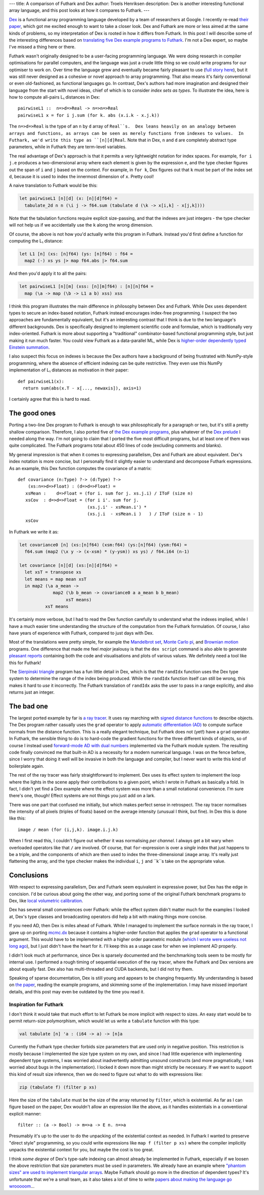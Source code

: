 ---
title: A comparison of Futhark and Dex
author: Troels Henriksen
description: Dex is another interesting functional array language, and this post looks at how it compares to Futhark.
---

`Dex <https://github.com/google-research/dex-lang>`_ is a functional
array programming language developed by a team of researchers at
Google.  I recently re-read `their paper
<https://openreview.net/pdf?id=rJxd7vsWPS>`_, which got me excited
enough to want to take a closer look.  Dex and Futhark are more or
less aimed at the same kinds of problems, so my interpretation of Dex
is rooted in how it differs from Futhark.  In this post I will
describe some of the interesting differences based on `translating
five Dex example programs to Futhark
<../examples.html#examples-from-dex>`_.  I'm not a Dex expert, so
maybe I've missed a thing here or there.

Futhark wasn't originally designed to be a user-facing programming
language.  We were doing research in compiler optimisations for
parallel computers, and the language was just a crude little thing so
we could write programs for our optimiser to work on.  Over time the
language grew and eventually became fairly pleasant to use (`full
story here
<2017-12-27-reflections-on-a-phd-accidentally-spent-on-language-design.html>`_),
but it was still never designed as a cohesive or novel approach to
array programming.  That also means it's fairly conventional or even
old-fashioned, as functional languages go.  In contrast, Dex's authors
had more imagination and designed their language from the start with
novel ideas, chief of which is to consider *index sets as types*.  To
illustrate the idea, here is how to compute all-pairs L₁ distances in
Dex::

  pairwiseL1 ::  n=>d=>Real -> n=>n=>Real
  pairwiseL1 x = for i j.sum (for k. abs (x.i.k - x.j.k))

The ``n=>d=>Real`` is the type of an ``n`` by ``d`` array of
``Real``s.  Dex leans heavily on an analogy between arrays and
functions, as arrays can be seen as merely functions from indexes to
values.  In Futhark, we'd write this type as ``[n][d]Real``.  Note
that in Dex, ``n`` and ``d`` are completely abstract type parameters,
while in Futhark they are term-level variables.

The real advantage of Dex's approach is that it permits a very
lightweight notation for index spaces.  For example, ``for i j.e``
produces a two-dimensional array where each element is given by the
expression ``e``, and the type checker figures out the span of ``i``
and ``j`` based on the context.  For example, in ``for k``, Dex
figures out that ``k`` must be part of the index set ``d``, because it
is used to index the innermost dimension of ``x``.  Pretty cool!

A naive translation to Futhark would be this:

.. code-block:: Futhark

   let pairwiseL1 [n][d] (x: [n][d]f64) =
     tabulate_2d n n (\i j -> f64.sum (tabulate d (\k -> x[i,k] - x[j,k])))

Note that the tabulation functions require explicit size-passing, and
that the indexes are just integers - the type checker will not help us
if we accidentally use the ``k`` along the wrong dimension.

Of course, the above is not how you'd actually write this program in
Futhark.  Instead you'd first define a function for computing the L₁
distance:

.. code-block:: Futhark

   let L1 [n] (xs: [n]f64) (ys: [n]f64) : f64 =
     map2 (-) xs ys |> map f64.abs |> f64.sum

And then you'd apply it to all the pairs:

.. code-block:: Futhark

   let pairwiseL1 [n][m] (xss: [n][m]f64) : [n][n]f64 =
     map (\a -> map (\b -> L1 a b) xss) xss

I think this program illustrates the main difference in philosophy
between Dex and Futhark.  While Dex uses dependent types to secure an
index-based notation, Futhark instead encourages index-free
programming.  I suspect the two approaches are fundamentally
equivalent, but it's an interesting contrast that I think is due to
the two language's different backgrounds.  Dex is specifically
designed to implement scientific code and formulae, which is
traditionally very index-oriented.  Futhark is more about supporting a
"traditional" combinator-based functional programming style, but just
making it run much faster.  You could view Futhark as a data-parallel
ML, while Dex is `higher-order dependently typed Einstein summation
<https://en.wikipedia.org/wiki/Einstein_notation>`_.

I also suspect this focus on indexes is because the Dex authors have a
background of being frustrated with NumPy-style programming, where the
absence of efficient indexing can be quite restrictive.  They even
use this NumPy implementation of L₁ distances as motivation in
their paper::

  def pairwiseL1(x):
    return sum(abs(x.T - x[..., newaxis]), axis=1)

I certainly agree that this is hard to read.

The good ones
-------------

Porting a two-line Dex program to Futhark is enough to wax
philosophically for a paragraph or two, but it's still a pretty
shallow comparison.  Therefore, I also ported five of `the Dex example
programs
<https://github.com/google-research/dex-lang/tree/main/examples>`_,
plus whatever of the `Dex prelude
<https://github.com/google-research/dex-lang/blob/main/lib/prelude.dx>`_
I needed along the way.  I'm not going to claim that I ported the five
most difficult programs, but at least one of them was quite
complicated.  The Futhark programs total about 450 lines of code
(excluding comments and blanks).

My general impression is that when it comes to expressing parallelism,
Dex and Futhark are about equivalent.  Dex's index notation is more
concise, but I personally find it slightly easier to understand and
decompose Futhark expressions.  As an example, this Dex function
computes the covariance of a matrix::

  def covariance (n:Type) ?-> (d:Type) ?->
      (xs:n=>d=>Float) : (d=>d=>Float) =
     xsMean :    d=>Float = (for i. sum for j. xs.j.i) / IToF (size n)
     xsCov  : d=>d=>Float = (for i i'. sum for j.
                             (xs.j.i' - xsMean.i') *
                             (xs.j.i  - xsMean.i )   ) / IToF (size n - 1)
     xsCov

In Futhark we write it as:

.. code-block:: Futhark

   let covariance0 [n] (xs:[n]f64) (xsm:f64) (ys:[n]f64) (ysm:f64) =
     f64.sum (map2 (\x y -> (x-xsm) * (y-ysm)) xs ys) / f64.i64 (n-1)

   let covariance [n][d] (xs:[n][d]f64) =
     let xsT = transpose xs
     let means = map mean xsT
     in map2 (\a a_mean ->
                map2 (\b b_mean -> covariance0 a a_mean b b_mean)
                     xsT means)
             xsT means

It's certainly more verbose, but I had to read the Dex function
carefully to understand what the indexes implied, while I have a much
easier time understanding the structure of the computation from the
Futhark formulation.  Of course, I also have years of experience with
Futhark, compared to just days with Dex.

Most of the translations were pretty simple, for example the
`Mandelbrot set <../examples/dex-mandelbrot.html>`_, `Monte Carlo pi
<../examples/dex-pi.html>`_, and `Brownian motion
<../examples/dex-brownian-motion.html>`_ programs.  One difference that
made me feel *major* jealousy is that the ``dex script`` command is
also able to generate `pleasant reports
<https://google-research.github.io/dex-lang/mandelbrot.html>`_
containing both the code and visualisations and plots of various
values.  We definitely need a tool like this for Futhark!

The `Sierpinski triangle <../examples/dex-sierpinski.html>`_ program
has a fun little detail in Dex, which is that the ``randIdx`` function
uses the Dex type system to determine the range of the index being
produced.  While the ``randIdx`` function itself can still be wrong,
this makes it hard to *use* it incorrectly.  The Futhark translation
of ``randIdx`` asks the user to pass in a range explicitly, and also
returns just an integer.

The bad one
-----------

The largest ported example by far is `a ray tracer
<../examples/dex-raytrace.html>`_.  It uses ray marching with `signed
distance functions
<https://en.wikipedia.org/wiki/Signed_distance_function>`_ to describe
objects.  The Dex program rather casually uses the ``grad`` operator
to apply `automatic differentiation (AD)
<https://en.wikipedia.org/wiki/Automatic_differentiation>`_ to compute
surface normals from the distance function.  This is a really elegant
technique, but Futhark does not (yet!) have a ``grad`` operator.  In
Futhark, the sensible thing to do is to hard-code the gradient
functions for the three different kinds of objects, so of course I
instead used `forward-mode AD with dual numbers
<../examples/dual-numbers.html>`_ implemented via the Futhark module
system.  The resulting code finally convinced me that built-in AD is a
necessity for a modern numerical language.  I was on the fence
before, since I worry that doing it well will be invasive in both the
language and compiler, but I never want to write this kind of
boilerplate again.

The rest of the ray tracer was fairly straightforward to implement.
Dex uses its effect system to implement the loop where the lights in
the scene apply their contributions to a given point, which I wrote in
Futhark as basically a fold.  In fact, I didn't yet find a Dex example
where the effect system was more than a small notational convenience.
I'm sure there's one, though!  Effect systems are not things you just
add on a lark.

There was one part that confused me initially, but which makes perfect
sense in retrospect.  The ray tracer normalises the intensity of all
pixels (triples of floats) based on the average intensity (unusual I
think, but fine).  In Dex this is done like this::

  image / mean (for (i,j,k). image.i.j.k)

When I first read this, I couldn't figure out whether it was
normalising *per channel*.  I always get a bit wary when overloaded
operators like that ``/`` are involved.  Of course, that
``for``-expression is over a *single* index that just happens to be a
triple, and the components of which are then used to index the
three-dimensional ``image`` array.  It's really just flattening the
array, and the type checker makes the individual ``i``, ``j`` and
``k``s take on the appropriate value.

Conclusions
-----------

With respect to expressing parallelism, Dex and Futhark seem
equivalent in expressive power, but Dex has the edge in concision.
I'd be curious about going the other way, and porting some of the
original Futhark benchmark programs *to* Dex, like `local volumetric
calibration
<https://github.com/diku-dk/futhark-benchmarks/blob/master/finpar/LocVolCalib.fut>`_.

Dex has several small conveniences over Futhark: while the effect
system didn't matter much for the examples I looked at, Dex's type
classes and broadcasting operators did help a bit with making things
more concise.

If you need AD, then Dex is miles ahead of Futhark.  While I managed
to implement the surface normals in the ray tracer, I gave up on
porting `mcmc.dx
<https://google-research.github.io/dex-lang/mcmc.html>`_ because it
contains a higher-order function that applies the ``grad`` operator to
a functional argument.  This would have to be implemented with a
higher order parametric module (`which I wrote were useless not long
ago
<https://futhark-lang.org/blog/2019-12-18-design-flaws-in-futhark.html#higher-order-modules>`_),
but I just didn't have the heart for it.  I'll keep this as a usage
case for when we implement AD properly.

I didn't look much at performance, since Dex is sparsely documented
and the benchmarking tools seem to be mostly for internal use.  I
performed a rough timing of sequential execution of the ray tracer,
where the Futhark and Dex versions are about equally fast.  Dex also
has multi-threaded and CUDA backends, but I did not try them.

Speaking of sparse documentation, Dex is still young and appears to be
changing frequently.  My understanding is based on `the paper
<https://openreview.net/pdf?id=rJxd7vsWPS>`_, reading the example
programs, and skimming some of the implementation.  I may have missed
important details, and this post may even be outdated by the time you
read it.

Inspiration for Futhark
=======================

I don't think it would take that much effort to let Futhark be more
implicit with respect to sizes.  An easy start would be to permit
return-size polymorphism, which would let us write a ``tabulate``
function with this type:

.. code-block:: Futhark

   val tabulate [n] 'a : (i64 -> a) -> [n]a

Currently the Futhark type checker forbids size parameters that are
used only in negative position.  This restriction is mostly because I
implemented the size type system on my own, and since I had little
experience with implementing dependent type systems, I was worried
about inadvertently admitting unsound constructs (and more
pragmatically, I was worried about bugs in the implementation).  I
locked it down more than might strictly be necessary.  If we want to
support this kind of result size inference, then we do need to figure
out what to do with expressions like:

.. code-block:: Futhark

   zip (tabulate f) (filter p xs)

Here the size of the ``tabulate`` must be the size of the array
returned by ``filter``, which is existential.  As far as I can figure
based on the paper, Dex wouldn't allow an expression like the above,
as it handles existentials in a conventional explicit manner::

  filter :: (a -> Bool) -> m=>a -> E n. n=>a

Presumably it's up to the user to do the unpacking of the existential
context as needed.  In Futhark I wanted to preserve "direct style"
programming, so you could write expressions like ``map f (filter p
xs)`` where the compiler implicitly unpacks the existential context
for you, but maybe the cost is too great.

I think *some degree* of Dex's type-safe indexing can almost already
be implemented in Futhark, especially if we loosen the above
restriction that size parameters must be used in parameters.  We
already have an example where `"phantom sizes" are used to implement
triangular arrays <../examples/triangular.html>`_.  Maybe Futhark
should go more in the direction of dependent types?  It's unfortunate
that we're a small team, as it also takes a lot of time to write
`papers about making the language go wrooooom
<https://futhark-lang.org/publications/sc20.pdf>`_...

